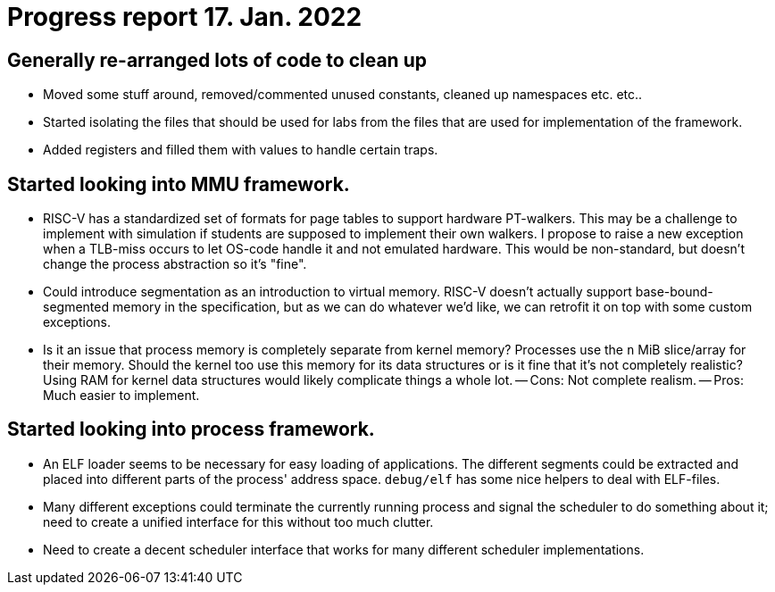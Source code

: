 = Progress report 17. Jan. 2022

== Generally re-arranged lots of code to clean up

- Moved some stuff around, removed/commented unused constants, cleaned up namespaces etc. etc..

- Started isolating the files that should be used for labs from the files that are used for implementation of the framework.

- Added registers and filled them with values to handle certain traps.

== Started looking into MMU framework.

- RISC-V has a standardized set of formats for page tables to support hardware PT-walkers.
  This may be a challenge to implement with simulation if students are supposed to implement their own walkers.
  I propose to raise a new exception when a TLB-miss occurs to let OS-code handle it and not emulated hardware.
  This would be non-standard, but doesn't change the process abstraction so it's "fine".

- Could introduce segmentation as an introduction to virtual memory.
  RISC-V doesn't actually support base-bound-segmented memory in the specification, but as we can do whatever we'd like, we can retrofit it on top with some custom exceptions.

- Is it an issue that process memory is completely separate from kernel memory?
  Processes use the `n` MiB slice/array for their memory.
  Should the kernel too use this memory for its data structures or is it fine that it's not completely realistic?
  Using RAM for kernel data structures would likely complicate things a whole lot.
  -- Cons: Not complete realism.
  -- Pros: Much easier to implement.

== Started looking into process framework.

- An ELF loader seems to be necessary for easy loading of applications.
  The different segments could be extracted and placed into different parts of the process' address space.
  `debug/elf` has some nice helpers to deal with ELF-files.

- Many different exceptions could terminate the currently running process and signal the scheduler to do something about it; need to create a unified interface for this without too much clutter.

- Need to create a decent scheduler interface that works for many different scheduler implementations.
